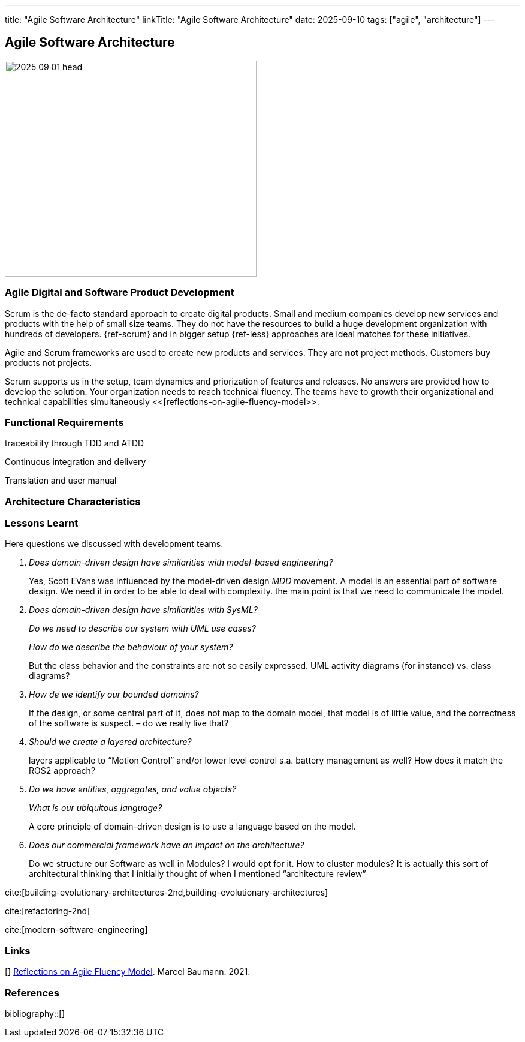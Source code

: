 ---
title: "Agile Software Architecture"
linkTitle: "Agile Software Architecture"
date: 2025-09-10
tags: ["agile", "architecture"]
---

== Agile Software Architecture
:author: Marcel Baumann
:email: <marcel.baumann@tangly.net>
:homepage: https://www.tangly.net/
:company: https://www.tangly.net/[tangly llc]

image::2025-09-01-head.jpg[width=420,height=360,role=left]

=== Agile Digital and Software Product Development

Scrum is the de-facto standard approach to create digital products.
Small and medium companies develop new services and products with the help of small size teams.
They do not have the resources to build a huge development organization with hundreds of developers.
{ref-scrum} and in bigger setup {ref-less} approaches are ideal matches for these initiatives.

Agile and Scrum frameworks are used to create new products and services.
They are *not* project methods.
Customers buy products not projects.

Scrum supports us in the setup, team dynamics and priorization of features and releases.
No answers are provided how to develop the solution.
Your organization needs to reach technical fluency.
The teams have to growth their organizational and technical capabilities simultaneously <<[reflections-on-agile-fluency-model>>.

=== Functional Requirements

traceability through TDD and ATDD

Continuous integration and delivery

Translation and user manual

=== Architecture Characteristics

=== Lessons Learnt

Here questions we discussed with development teams.

[qanda]
Does domain-driven design have similarities with model-based engineering?::
Yes, Scott EVans was influenced by the model-driven design _MDD_ movement.
A model is an essential part of software design.
We need it in order to be able to deal with complexity.
the main point is that we need to communicate the model.
Does domain-driven design have similarities with SysML?::
Do we need to describe our system with UML use cases?::
How do we describe the behaviour of your system?::
But the class behavior and the constraints are not so easily expressed.
UML activity diagrams (for instance) vs. class diagrams?
How de we identify our bounded domains?::
If the design, or some central part of it, does not map to the domain model, that model is of little value, and the correctness of the software is suspect. – do we really live that?
Should we create a layered architecture?::
layers applicable to “Motion Control” and/or lower level control s.a. battery management as well?
How does it match the ROS2 approach?
Do we have entities, aggregates, and value objects?::
What is our ubiquitous language?::
A core principle of domain-driven design is to use a language based on the model.
Does our commercial framework have an impact on the architecture?::
Do we structure our Software as well in Modules?
I would opt for it.
How to cluster modules?
It is actually this sort of architectural thinking that I initially thought of when I mentioned “architecture review”

cite:[building-evolutionary-architectures-2nd,building-evolutionary-architectures]

cite:[refactoring-2nd]

cite:[modern-software-engineering]

[bibliography]
=== Links

[[[reflections-on-agile-fluency-model, 1]]] link:../../2021/reflections-on-agile-fluency-model/[Reflections on Agile Fluency Model].
Marcel Baumann. 2021.

=== References

bibliography::[]
